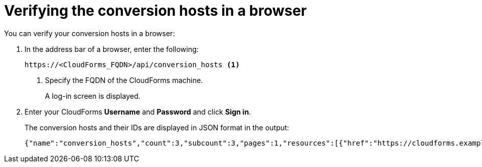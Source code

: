 // Module included in the following assemblies:
//
// IMS_1.2/master.adoc
// IMS_1.3/master.adoc
[id='Verifying_{context}_conversion_hosts_in_browser']
= Verifying the conversion hosts in a browser

You can verify your conversion hosts in a browser:

. In the address bar of a browser, enter the following:
+
[options="nowrap" subs="+quotes,verbatim"]
----
https://<CloudForms_FQDN>/api/conversion_hosts <1>
----
<1> Specify the FQDN of the CloudForms machine.
+
A log-in screen is displayed.

. Enter your CloudForms *Username* and *Password* and click *Sign in*.
+
The conversion hosts and their IDs are displayed in JSON format in the output:
+
[options="nowrap" subs="+quotes,verbatim"]
----
{"name":"conversion_hosts","count":3,"subcount":3,"pages":1,"resources":[{"href":"https://cloudforms.example.com/api/conversion_hosts/10000000000001"},{"href":"https://cloudforms.example.com/api/conversion_hosts/10000000000002"},{"href":"https://cloudforms.example.com/api/conversion_hosts/10000000000003"}],"actions":[{"name":"create","method":"post","href":"https://cloudforms.example.com/api/conversion_hosts"},{"name":"edit","method":"post","href":"https://cloudforms.example.com/api/conversion_hosts"},{"name":"delete","method":"post","href":"https://cloudforms.example.com/api/conversion_hosts"}],"links":{"self":"https://cloudforms.example.com/api/conversion_hosts?offset=0","first":"https://cloudforms.example.com/api/conversion_hosts?offset=0","last":"https://cloudforms.example.com/api/conversion_hosts?offset=0"}}
----
